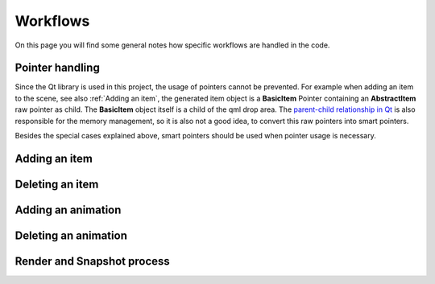 Workflows
=========

On this page you will find some general notes how specific workflows are handled in the code.

Pointer handling
++++++++++++++++

Since the Qt library is used in this project, the usage of pointers cannot be prevented. For example when adding an item to the scene, see also :ref:`Adding an item`, the generated item object is a **BasicItem** Pointer containing an **AbstractItem** raw pointer as child. The **BasicItem** object itself is a child of the qml drop area. The `parent-child relationship in Qt <https://doc.qt.io/qt-6.5/objecttrees.html>`_ is also responsible for the memory management, so it is also not a good idea, to convert this raw pointers into smart pointers.

Besides the special cases explained above, smart pointers should be used when pointer usage is necessary. 

Adding an item
++++++++++++++

Deleting an item 
++++++++++++++++

Adding an animation
+++++++++++++++++++

Deleting an animation 
+++++++++++++++++++++

Render and Snapshot process
+++++++++++++++++++++++++++